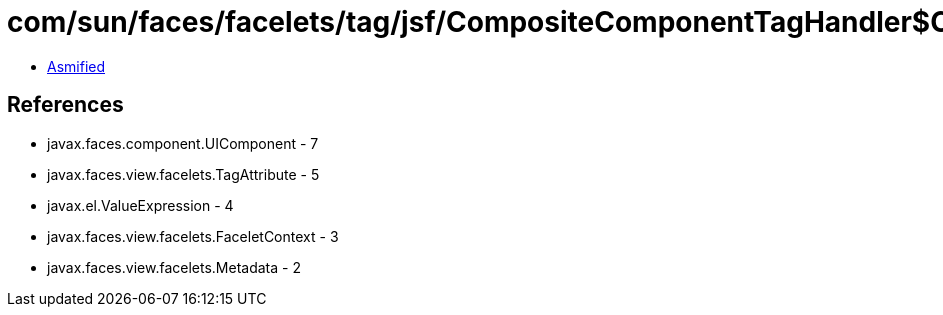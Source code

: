 = com/sun/faces/facelets/tag/jsf/CompositeComponentTagHandler$CompositeComponentRule$CompositeExpressionMetadata.class

 - link:CompositeComponentTagHandler$CompositeComponentRule$CompositeExpressionMetadata-asmified.java[Asmified]

== References

 - javax.faces.component.UIComponent - 7
 - javax.faces.view.facelets.TagAttribute - 5
 - javax.el.ValueExpression - 4
 - javax.faces.view.facelets.FaceletContext - 3
 - javax.faces.view.facelets.Metadata - 2
